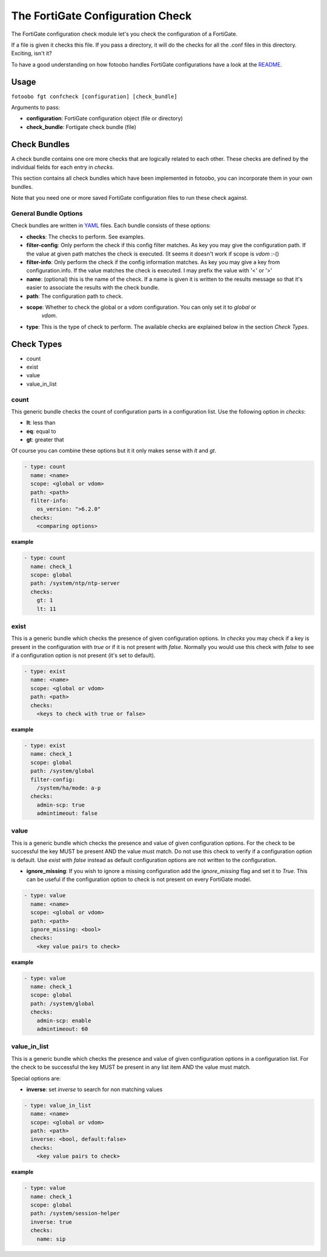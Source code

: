 .. Describes how to use the FortiGate configuration check

.. _how_to_fortigate_config_check:

The FortiGate Configuration Check
=================================


The FortiGate configuration check module let's you check the configuration of a FortiGate.

If a file is given it checks this file. If you pass a directory, it will do the checks for all the
.conf files in this directory. Exciting, isn't it?

To have a good understanding on how fotoobo handles FortiGate configurations have a look at the
`README <https://github.com/migros/fotoobo/blob/main/README.md>`_.


Usage
-----

``fotoobo fgt confcheck [configuration] [check_bundle]``

Arguments to pass:

- **configuration**: FortiGate configuration object (file or directory)
- **check_bundle**: Fortigate check bundle (file)


Check Bundles
-------------

A check bundle contains one ore more checks that are logically related to each other. These checks
are defined by the individual fields for each entry in *checks*.

This section contains all check bundles which have been implemented in fotoobo,
you can incorporate them in your own bundles.

Note that you need one or more saved FortiGate configuration files to run these check against.

General Bundle Options
^^^^^^^^^^^^^^^^^^^^^^

Check bundles are written in `YAML <https://yaml.org/>`_ files. Each bundle consists of these options:

- **checks**: The checks to perform. See examples.
- **filter-config**: Only perform the check if this config filter matches. As key you may give the
  configuration path. If the value at given path matches the check is executed. (It seems it doesn't
  work if scope is *vdom* :-()
- **filter-info**: Only perform the check if the config information matches. As key you may give a
  key from configuration.info. If the value matches the check is executed. I may prefix the value 
  with '<' or '>'
- **name**: (optional) this is the name of the check. If a name is given it is written to the
  results message so that it's easier to associate the results with the check bundle.
- **path**: The configuration path to check.
- **scope**: Whether to check the global or a vdom configuration. You can only set it to *global* or
   *vdom*.
- **type**: This is the type of check to perform. The available checks are explained below in the
  section *Check Types*.


Check Types
-----------

- count
- exist
- value
- value_in_list


count
^^^^^

This generic bundle checks the count of configuration parts in a configuration list. Use the
following option in *checks*:

- **lt**: less than
- **eq**: equal to
- **gt**: greater that

Of course you can combine these options but it it only makes sense with *lt* and *gt*.

.. code-block:: yaml

    - type: count
      name: <name>
      scope: <global or vdom>
      path: <path>
      filter-info:
        os_version: ">6.2.0"
      checks: 
        <comparing options>

**example**

..  code-block:: yaml

    - type: count
      name: check_1
      scope: global
      path: /system/ntp/ntp-server
      checks: 
        gt: 1
        lt: 11

exist
^^^^^

This is a generic bundle which checks the presence of given configuration options. In *checks* you
may check if a key is present in the configuration with *true* or if it is not present with *false*.
Normally you would use this check with *false* to see if a configuration option is not present
(it's set to default). 

..  code-block:: yaml

    - type: exist
      name: <name>
      scope: <global or vdom>
      path: <path>
      checks: 
        <keys to check with true or false>

**example**

..  code-block:: yaml

    - type: exist
      name: check_1
      scope: global
      path: /system/global
      filter-config:
        /system/ha/mode: a-p
      checks: 
        admin-scp: true
        admintimeout: false


value
^^^^^

This is a generic bundle which checks the presence and value of given configuration options. For the
check to be successful the key MUST be present AND the value must match. Do not use this check to
verify if a configuration option is default. Use *exist* with *false* instead as default
configuration options are not written to the configuration.

- **ignore_missing**: If you wish to ignore a missing configuration add the *ignore_missing* flag
  and set it to *True*. This can be useful if the configuration option to check is not present on
  every FortiGate model.

..  code-block:: yaml

    - type: value
      name: <name>
      scope: <global or vdom>
      path: <path>
      ignore_missing: <bool>
      checks: 
        <key value pairs to check>

**example**

..  code-block:: yaml

    - type: value
      name: check_1
      scope: global
      path: /system/global
      checks: 
        admin-scp: enable
        admintimeout: 60


value_in_list
^^^^^^^^^^^^^

This is a generic bundle which checks the presence and value of given configuration options in a
configuration list. For the check to be successful the key MUST be present in any list item AND the
value must match.

Special options are:

- **inverse**: set *inverse* to search for non matching values

..  code-block:: yaml

    - type: value_in_list
      name: <name>
      scope: <global or vdom>
      path: <path>
      inverse: <bool, default:false>
      checks: 
        <key value pairs to check>

**example**

..  code-block:: yaml

    - type: value
      name: check_1
      scope: global
      path: /system/session-helper
      inverse: true
      checks: 
        name: sip
